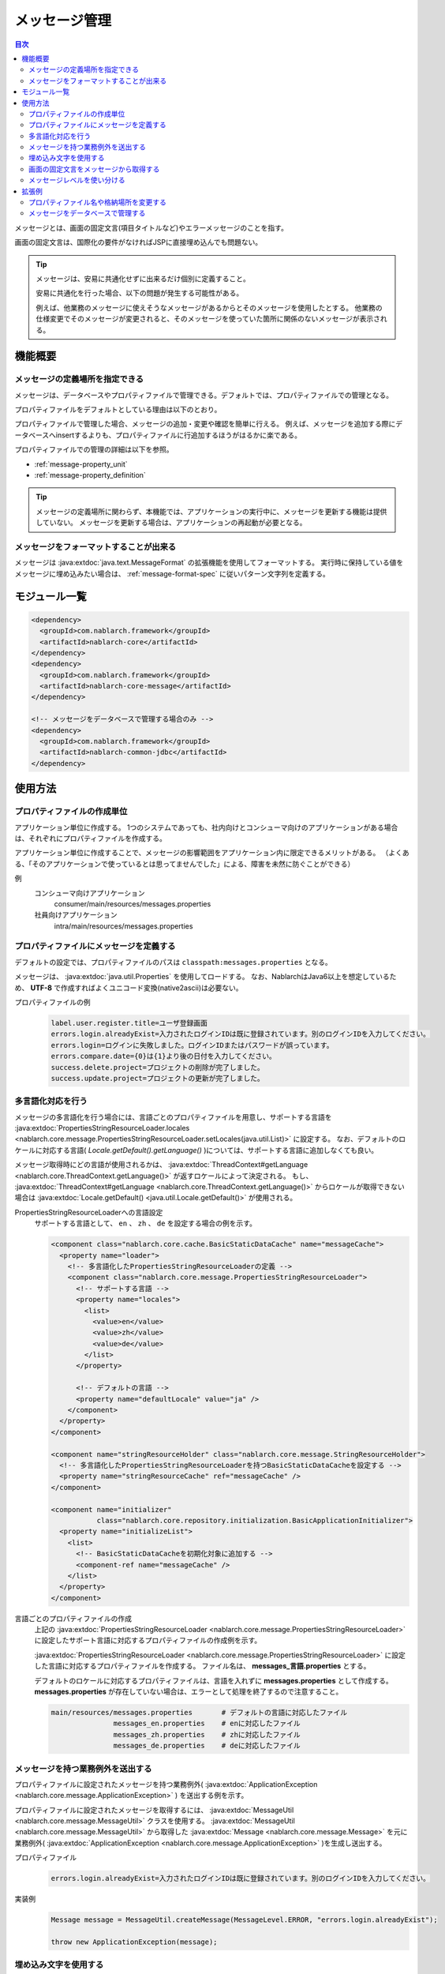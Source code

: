 .. _message:

メッセージ管理
======================

.. contents:: 目次
  :depth: 3
  :local:

メッセージとは、画面の固定文言(項目タイトルなど)やエラーメッセージのことを指す。

画面の固定文言は、国際化の要件がなければJSPに直接埋め込んでも問題ない。

.. tip::

  メッセージは、安易に共通化せずに出来るだけ個別に定義すること。

  安易に共通化を行った場合、以下の問題が発生する可能性がある。

  例えば、他業務のメッセージに使えそうなメッセージがあるからとそのメッセージを使用したとする。
  他業務の仕様変更でそのメッセージが変更されると、そのメッセージを使っていた箇所に関係のないメッセージが表示される。

機能概要
--------------------------

メッセージの定義場所を指定できる
~~~~~~~~~~~~~~~~~~~~~~~~~~~~~~~~~~
メッセージは、データベースやプロパティファイルで管理できる。デフォルトでは、プロパティファイルでの管理となる。

プロパティファイルをデフォルトとしている理由は以下のとおり。

プロパティファイルで管理した場合、メッセージの追加・変更や確認を簡単に行える。
例えば、メッセージを追加する際にデータベースへinsertするよりも、プロパティファイルに行追加するほうがはるかに楽である。

プロパティファイルでの管理の詳細は以下を参照。

* :ref:`message-property_unit`
* :ref:`message-property_definition`

.. tip::
 メッセージの定義場所に関わらず、本機能では、アプリケーションの実行中に、メッセージを更新する機能は提供していない。
 メッセージを更新する場合は、アプリケーションの再起動が必要となる。

メッセージをフォーマットすることが出来る
~~~~~~~~~~~~~~~~~~~~~~~~~~~~~~~~~~~~~~~~~~~~~~~~~~
メッセージは :java:extdoc:`java.text.MessageFormat` の拡張機能を使用してフォーマットする。
実行時に保持している値をメッセージに埋め込みたい場合は、 :ref:`message-format-spec` に従いパターン文字列を定義する。

モジュール一覧
--------------------------------------------------
.. code-block:: xml

  <dependency>
    <groupId>com.nablarch.framework</groupId>
    <artifactId>nablarch-core</artifactId>
  </dependency>
  <dependency>
    <groupId>com.nablarch.framework</groupId>
    <artifactId>nablarch-core-message</artifactId>
  </dependency>

  <!-- メッセージをデータベースで管理する場合のみ -->
  <dependency>
    <groupId>com.nablarch.framework</groupId>
    <artifactId>nablarch-common-jdbc</artifactId>
  </dependency>

使用方法
---------------------------

.. _message-property_unit:

プロパティファイルの作成単位
~~~~~~~~~~~~~~~~~~~~~~~~~~~~~~~~~~~~~~~~~~~~~~~~~~
アプリケーション単位に作成する。
1つのシステムであっても、社内向けとコンシューマ向けのアプリケーションがある場合は、それぞれにプロパティファイルを作成する。

アプリケーション単位に作成することで、メッセージの影響範囲をアプリケーション内に限定できるメリットがある。
（よくある、「そのアプリケーションで使っているとは思ってませんでした」による、障害を未然に防ぐことができる）

例
  コンシューマ向けアプリケーション
    consumer/main/resources/messages.properties

  社員向けアプリケーション
    intra/main/resources/messages.properties

.. _message-property_definition:

プロパティファイルにメッセージを定義する
~~~~~~~~~~~~~~~~~~~~~~~~~~~~~~~~~~~~~~~~~~~~~~~~~~
デフォルトの設定では、プロパティファイルのパスは ``classpath:messages.properties`` となる。

メッセージは、 :java:extdoc:`java.util.Properties` を使用してロードする。
なお、NablarchはJava6以上を想定しているため、 **UTF-8** で作成すればよくユニコード変換(native2ascii)は必要ない。

プロパティファイルの例
  .. code-block:: properties

    label.user.register.title=ユーザ登録画面
    errors.login.alreadyExist=入力されたログインIDは既に登録されています。別のログインIDを入力してください。
    errors.login=ログインに失敗しました。ログインIDまたはパスワードが誤っています。
    errors.compare.date={0}は{1}より後の日付を入力してください。
    success.delete.project=プロジェクトの削除が完了しました。
    success.update.project=プロジェクトの更新が完了しました。

.. _message-multi_lang:

多言語化対応を行う
~~~~~~~~~~~~~~~~~~~~~~~~~~~~~~~~~~~~~~~~~~~~~~~~~~
メッセージの多言語化を行う場合には、言語ごとのプロパティファイルを用意し、サポートする言語を :java:extdoc:`PropertiesStringResourceLoader.locales <nablarch.core.message.PropertiesStringResourceLoader.setLocales(java.util.List)>` に設定する。
なお、デフォルトのロケールに対応する言語( `Locale.getDefault().getLanguage()` )については、サポートする言語に追加しなくても良い。

メッセージ取得時にどの言語が使用されるかは、 :java:extdoc:`ThreadContext#getLanguage <nablarch.core.ThreadContext.getLanguage()>` が返すロケールによって決定される。
もし、 :java:extdoc:`ThreadContext#getLanguage <nablarch.core.ThreadContext.getLanguage()>` からロケールが取得できない場合は :java:extdoc:`Locale.getDefault() <java.util.Locale.getDefault()>` が使用される。

  
PropertiesStringResourceLoaderへの言語設定
  サポートする言語として、 ``en`` 、 ``zh`` 、 ``de`` を設定する場合の例を示す。

  .. code-block:: xml

    <component class="nablarch.core.cache.BasicStaticDataCache" name="messageCache">
      <property name="loader">
        <!-- 多言語化したPropertiesStringResourceLoaderの定義 -->
        <component class="nablarch.core.message.PropertiesStringResourceLoader">
          <!-- サポートする言語 -->
          <property name="locales">
            <list>
              <value>en</value>
              <value>zh</value>
              <value>de</value>
            </list>
          </property>

          <!-- デフォルトの言語 -->
          <property name="defaultLocale" value="ja" />
        </component>
      </property>
    </component>

    <component name="stringResourceHolder" class="nablarch.core.message.StringResourceHolder">
      <!-- 多言語化したPropertiesStringResourceLoaderを持つBasicStaticDataCacheを設定する -->
      <property name="stringResourceCache" ref="messageCache" />
    </component>

    <component name="initializer" 
               class="nablarch.core.repository.initialization.BasicApplicationInitializer">
      <property name="initializeList">
        <list>
          <!-- BasicStaticDataCacheを初期化対象に追加する -->
          <component-ref name="messageCache" />
        </list>
      </property>
    </component>


言語ごとのプロパティファイルの作成
  上記の :java:extdoc:`PropertiesStringResourceLoader <nablarch.core.message.PropertiesStringResourceLoader>` に設定したサポート言語に対応するプロパティファイルの作成例を示す。

  :java:extdoc:`PropertiesStringResourceLoader <nablarch.core.message.PropertiesStringResourceLoader>` に設定した言語に対応するプロパティファイルを作成する。
  ファイル名は、 **messages_言語.properties** とする。

  デフォルトのロケールに対応するプロパティファイルは、言語を入れずに **messages.properties** として作成する。
  **messages.properties** が存在していない場合は、エラーとして処理を終了するので注意すること。

  .. code-block:: none

    main/resources/messages.properties       # デフォルトの言語に対応したファイル
                   messages_en.properties    # enに対応したファイル
                   messages_zh.properties    # zhに対応したファイル
                   messages_de.properties    # deに対応したファイル

メッセージを持つ業務例外を送出する
~~~~~~~~~~~~~~~~~~~~~~~~~~~~~~~~~~~~~~~~~~~~~~~~~~
プロパティファイルに設定されたメッセージを持つ業務例外( :java:extdoc:`ApplicationException <nablarch.core.message.ApplicationException>` ) を送出する例を示す。

プロパティファイルに設定されたメッセージを取得するには、 :java:extdoc:`MessageUtil <nablarch.core.message.MessageUtil>` クラスを使用する。
:java:extdoc:`MessageUtil <nablarch.core.message.MessageUtil>` から取得した :java:extdoc:`Message <nablarch.core.message.Message>` を元に業務例外( :java:extdoc:`ApplicationException <nablarch.core.message.ApplicationException>` )を生成し送出する。


プロパティファイル
  .. code-block:: properties

    errors.login.alreadyExist=入力されたログインIDは既に登録されています。別のログインIDを入力してください。

実装例
  .. code-block:: java

    Message message = MessageUtil.createMessage(MessageLevel.ERROR, "errors.login.alreadyExist");

    throw new ApplicationException(message);

.. _message-format-spec:

埋め込み文字を使用する
~~~~~~~~~~~~~~~~~~~~~~~~~~~~~~~~~~~~~~~~~~~~~~~~~~
:java:extdoc:`java.text.MessageFormat` 形式での埋め込み文字に対応している。
メッセージに埋め込む値に :java:extdoc:`Map <java.util.Map>` のみを指定した場合は、
:java:extdoc:`java.text.MessageFormat` を使用せずに :java:extdoc:`Map <java.util.Map>` のキー値を元に値を埋め込む拡張機能を使用する。

埋め込み文字を使用する場合には、メッセージにパターン文字を使用し、メッセージ取得時に埋め込み文字を指定する。

埋め込み文字に :java:extdoc:`Map <java.util.Map>` 以外を使用した場合
  プロパティファイル
    :java:extdoc:`java.text.MessageFormat` の仕様に従い、メッセージを定義する。

    .. code-block:: properties

      success.upload.project={0}件のプロジェクトを登録しました。


  実装例
    `projects.size()` が **5** を返した場合、取得されるメッセージは「5件のプロジェクトを登録しました。」となる。

    .. code-block:: java

      MessageUtil.createMessage(MessageLevel.INFO, "success.upload.project", projects.size());

埋め込み文字に :java:extdoc:`Map <java.util.Map>` のみを使用した場合
  プロパティファイル
    埋め込み文字部分には、 :java:extdoc:`Map <java.util.Map>` のキー名を ``{`` 、 ``}`` で囲んで定義する。

    .. code-block:: properties

      success.upload.project={projectCount}件のプロジェクトを登録しました。

  実装例
    メッセージ取得時に指定する埋め込み文字に :java:extdoc:`Map <java.util.Map>` を指定する。

    `projects.size()` が **5** を返した場合、取得されるメッセージは「5件のプロジェクトを登録しました。」となる。

    .. code-block:: java

      Map<String, Object> options = new HashMap<>();
      options.put("projectCount", projects.size());

      MessageUtil.createMessage(MessageLevel.INFO, "success.upload.project", options);

    .. important:: 

      埋め込み文字に指定できる値は、 :java:extdoc:`Map <java.util.Map>` のみとなる。
      複数の :java:extdoc:`Map <java.util.Map>` や、 :java:extdoc:`Map <java.util.Map>` 以外の値とセットで指定された場合は、
      :java:extdoc:`java.text.MessageFormat` を使用した値の埋め込み処理をおこなう。



画面の固定文言をメッセージから取得する    
~~~~~~~~~~~~~~~~~~~~~~~~~~~~~~~~~~~~~~~~~~~~~~~~~~
画面の固定文言にメッセージの値を出力したい場合は、カスタムタグライブラリの `message` タグを使用する。

`message` タグの詳細な使用方法は、 :ref:`tag-write_message` を参照。

プロパティファイル
  .. code-block:: properties

    login.title=ログイン

JSP
  .. code-block:: jsp

    <div class="title-nav">
      <span><n:message messageId="login.title" /></span>
    </div>

画面表示結果
  プロパティファイルに定義したメッセージが固定文言として表示される。

  .. image:: images/message/jsp_title.png

.. _message-level:

メッセージレベルを使い分ける
~~~~~~~~~~~~~~~~~~~~~~~~~~~~~~~~~~~~~~~~~~~~~~~~~~
メッセージレベルを使い分けることで、画面表示時のスタイルを切り替えることができる。
スタイルの切り替えは、カスタムタグライブラリの `errors` タグを使用することで実現できる。

メッセージレベルは、 `INFO` 、 `WARN` 、 `ERROR` の3種類があり、
:java:extdoc:`MessageLevel <nablarch.core.message.MessageLevel>` に定義されている。

errorsタグを使用すると、メッセージレベルに応じて以下のcssクラスが適用される。
`errors` タグの詳細な使用方法は、 :ref:`tag-write_error` を参照。

:INFO: nablarch_info
:WARN: nablarch_warn
:ERROR: nablarch_error

.. tip::

  :doc:`バリデーション機能 <validation>` から送出される業務例外( :java:extdoc:`ApplicationException <nablarch.core.message.ApplicationException>` )が持つメッセージは、
  全て `ERROR` レベルとなる。


プロパティファイル
  .. code-block:: properties

    info=インフォメーション
    warn=ワーニング
    error=エラー

スタイルシート
  メッセージレベルに対応したスタイル定義を行う。

  .. code-block:: css

    .nablarch_info {
      color: #3333BB;
    }

    .nablarch_warn {
      color: #EA8128;
    }

    .nablarch_error {
      color: #ff0000;
    }

action class
  `errors` タグで出力するメッセージは、 :java:extdoc:`WebUtil.notifyMessages <nablarch.common.web.WebUtil.notifyMessages(nablarch.fw.ExecutionContext-nablarch.core.message.Message...)>` を使ってリクエストスコープに格納する。

  .. code-block:: java

    WebUtil.notifyMessages(context, MessageUtil.createMessage(MessageLevel.INFO, "info"));
    WebUtil.notifyMessages(context, MessageUtil.createMessage(MessageLevel.WARN, "warn"));
    WebUtil.notifyMessages(context, MessageUtil.createMessage(MessageLevel.ERROR, "error"));

JSP
  `errors` タグを使用して、 :java:extdoc:`WebUtil <nablarch.common.web.WebUtil>` に格納したメッセージを画面表示する。

  .. code-block:: jsp

    <n:errors />

画面表示結果
  メッセージレベルに応じてスタイルが切り替わっていることがわかる。

  .. image:: images/message/message_level.png


拡張例
--------------------------------------------------
プロパティファイル名や格納場所を変更する
~~~~~~~~~~~~~~~~~~~~~~~~~~~~~~~~~~~~~~~~~~~~~~~~~~
:java:extdoc:`PropertiesStringResourceLoader <nablarch.core.message.PropertiesStringResourceLoader>` には、ファイル名やディレクトリのパスを変更するためのプロパティが用意されている。
デフォルト構成を変更したい場合は、これらのプロパティを用いて変更すること。



メッセージをデータベースで管理する
~~~~~~~~~~~~~~~~~~~~~~~~~~~~~~~~~~~~~~~~~~~~~~~~~~
メッセージをデータベースで管理するには :java:extdoc:`BasicStringResourceLoader <nablarch.core.message.BasicStringResourceLoader>` を使用してメッセージをロードする必要がある。

以下にデータベースで管理するメッセージを利用するための設定例を示す。

.. code-block:: xml

  <!-- データベースからメッセージをロードするコンポーネント -->
  <component name="stringResourceLoader" class="nablarch.core.message.BasicStringResourceLoader">
    <property name="dbManager" ref="defaultDbManager"/>
    <property name="tableName" value="MESSAGE"/>
    <property name="idColumnName" value="ID"/>
    <property name="langColumnName" value="LANG"/>
    <property name="valueColumnName" value="MESSAGE"/>
  </component>

  <!-- ロードしたメッセージをキャッシュするコンポーネント -->
  <component name="stringResourceCache" class="nablarch.core.cache.BasicStaticDataCache">
    <!-- ローダーには、データベースからメッセージをロードするクラスを指定する -->
    <property name="loader" ref="stringResourceLoader"/>
    <!-- 起動時に一括でロードする -->
    <property name="loadOnStartup" value="true"/>
  </component>

  <!--
  メッセージの元となる文字リソースを保持するコンポーネント
  コンポーネント名はstringResourceHolderとすること
  -->
  <component name="stringResourceHolder" class="nablarch.core.message.StringResourceHolder">
    <!-- メッセージをキャッシュするコンポーネントを指定する -->
    <property name="stringResourceCache" ref="stringResourceCache"/>
  </component>


